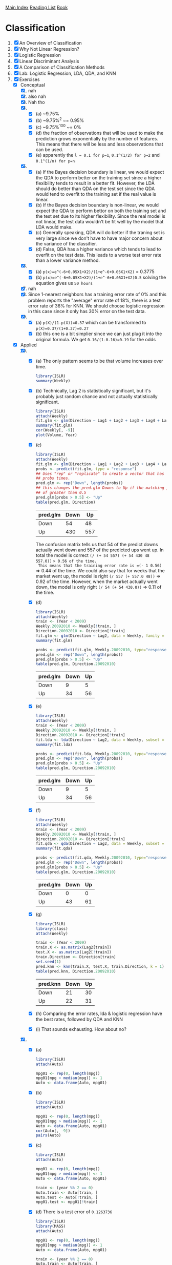 [[../index.org][Main Index]]
[[../index.org][Reading List]]
[[../an_introduction_to_statistical_learning.org][Book]]

* Classification
1. [X] An Overview of Classification
2. [X] Why Not Linear Regression?
3. [X] Logistic Regression
4. [X] Linear Discriminant Analysis
5. [X] A Comparison of Classification Methods
6. [X] Lab: Logistic Regression, LDA, QDA, and KNN
7. [X] Exercises
   + [X] Conceptual
     1. [X] nah
     2. [X] also nah
     3. [X] Nah tho
     4. [X]
        + [X] (a) ~9.75%
        + [X] (b) ~9.75%^2 ~= 0.95%
        + [X] (c) ~9.75%^100 ~= 0%
        + [X] (d) the fraction of observations that will be used to make the
          prediction grows exponentially by the number of features. This
          means that there will be less and less observations that can be
          used.
        + [X] (e) apparently the =l = 0.1 for p=1=, =0.1^(1/2) for p=2= and
          =0.1^(1/n) for p=n=
     5. [X]
        + [X] (a) If the Bayes decision boundary is linear, we would expect the
          QDA to perform better on the training set since a higher flexibility
          tends to result in a better fit. However, the LDA should do better
          than QDA on the test set since the QDA would tend to overfit to the
          training set if the real value is linear.
        + [X] (b) If the Bayes decision boundary is non-linear, we would expect
          the QDA to perform bettor on both the training set and the test set
          due to its higher flexibility. Since the real model is not linear, the
          test data wouldn't be fit well by the model that LDA would make.
        + [X] (c) Generally speaking, QDA will do better if the traning set is
          very large since we don't have to have major concern about the
          variance of the classifier.
        + [X] (d) False, QDA has a higher variance which tends to lead to
          overfit on the test data. This leads to a worse test error rate than a
          lower variance method.
     6. [X]
        + [X] (a) =p(x)=e^(-6+0.05X1+X2)/(1+e^-6+0.05X1+X2)= = 0.3775
        + [X] (b) =p(x)=e^(-6+0.05X1+X2)/(1+e^-6+0.05X1+X2)0.5= solving the
          equation gives us =50 hours=
     7. [X] nah
     8. [X] Since 1-nearest neighbors has a training error rate of 0% and this
        problem reports the "average" error rate of 18%, there is a test error
        rate of 36% for KNN. We should choose logistic regression in this case
        since it only has 30% error on the test data.
     9. [X]
        + [X] (a) =p(X)/(1-p(X))=0.37= which can be transformed to =p(X)=0.37/(1+0.37)=0.27=
        + [X] (b) this one is a bit simplier since we can just plug it into the
          original formula. We get =0.16/(1-0.16)=0.19= for the odds
   + [X] Applied
     10. [@10] [X]
         + [X] (a) The only pattern seems to be that volume increases over time.
           #+BEGIN_SRC R
             library(ISLR)
             summary(Weekly)
           #+END_SRC
         + [X] (b) Technically, Lag 2 is statistically significant, but it's
           probably just random chance and not actually statistically
           significant.
           #+BEGIN_SRC R
             library(ISLR)
             attach(Weekly)
             fit.glm <- glm(Direction ~ Lag1 + Lag2 + Lag3 + Lag4 + Lag5 + Volume, data = Weekly, family=binomial)
             summary(fit.glm)
             cor(Weekly[, -9])
             plot(Volume, Year)
           #+END_SRC
         + [X] (c)
           #+BEGIN_SRC R
             library(ISLR)
             attach(Weekly)
             fit.glm <- glm(Direction ~ Lag1 + Lag2 + Lag3 + Lag4 + Lag5 + Volume, data = Weekly, family=binomial)
             probs <- predict(fit.glm, type = "response")
             ## Uses "rep" or "replicate" to create a vector that has "Down" the length of
             ## probs times.
             pred.glm <- rep("Down", length(probs))
             ## this changes the pred.glm Downs to Up if the matching prob index has a value
             ## of greater than 0.5
             pred.glm[probs > 0.5] <- "Up"
             table(pred.glm, Direction)
           #+END_SRC
           |----------+------+-----|
           | pred.glm | Down |  Up |
           |----------+------+-----|
           | Down     |   54 |  48 |
           | Up       |  430 | 557 |
           |----------+------+-----|
           The confusion matrix tells us that 54 of the predict downs actually
           went down and 557 of the predicted ups went up. In total the model is
           correct =(/ (+ 54 557) (+ 54 430 48 557.0))= => 0.56 of the time.
           This means that the training error rate is =(- 1 0.56)= => 0.44 of
           the time. We could also say that for weeks that the market went up,
           the model is right =(/ 557 (+ 557.0 48))= => 0.92 of the time.
           However, when the market actually went down, the model is only right
           =(/ 54 (+ 54 430.0))= => 0.11 of the time.
         + [X] (d)
           #+BEGIN_SRC R
             library(ISLR)
             attach(Weekly)
             train <- (Year < 2009)
             Weekly.20092010 <- Weekly[!train, ]
             Direction.20092010 <- Direction[!train]
             fit.glm <- glm(Direction ~ Lag2, data = Weekly, family = binomial, subset = train)
             summary(fit.glm)

             probs <- predict(fit.glm, Weekly.20092010, type="response")
             pred.glm <- rep("Down", length(probs))
             pred.glm[probs > 0.5] <- "Up"
             table(pred.glm, Direction.20092010)
           #+END_SRC
             |----------+------+----|
             | pred.glm | Down | Up |
             |----------+------+----|
             | Down     |    9 |  5 |
             | Up       |   34 | 56 |
             |----------+------+----|
         + [X] (e)
           #+BEGIN_SRC R
             library(ISLR)
             attach(Weekly)
             train <- (Year < 2009)
             Weekly.20092010 <- Weekly[!train, ]
             Direction.20092010 <- Direction[!train]
             fit.lda <- lda(Direction ~ Lag2, data = Weekly, subset = train)
             summary(fit.lda)

             probs <- predict(fit.lda, Weekly.20092010, type="response")
             pred.glm <- rep("Down", length(probs))
             pred.glm[probs > 0.5] <- "Up"
             table(pred.glm, Direction.20092010)
           #+END_SRC
             |----------+------+----|
             | pred.glm | Down | Up |
             |----------+------+----|
             | Down     |    9 |  5 |
             | Up       |   34 | 56 |
             |----------+------+----|
         + [X] (f)
           #+BEGIN_SRC R
             library(ISLR)
             attach(Weekly)
             train <- (Year < 2009)
             Weekly.20092010 <- Weekly[!train, ]
             Direction.20092010 <- Direction[!train]
             fit.qda <- qda(Direction ~ Lag2, data = Weekly, subset = train)
             summary(fit.qda)

             probs <- predict(fit.qda, Weekly.20092010, type="response")
             pred.glm <- rep("Down", length(probs))
             pred.glm[probs > 0.5] <- "Up"
             table(pred.glm, Direction.20092010)
           #+END_SRC
             |----------+------+----|
             | pred.glm | Down | Up |
             |----------+------+----|
             | Down     |    0 |  0 |
             | Up       |   43 | 61 |
             |----------+------+----|
         + [X] (g)
           #+BEGIN_SRC R
             library(ISLR)
             library(class)
             attach(Weekly)

             train <- (Year < 2009)
             train.X <- as.matrix(Lag2[train])
             test.X <- as.matrix(Lag2[!train])
             train.Direction <- Direction[train]
             set.seed(1)
             pred.knn <- knn(train.X, test.X, train.Direction, k = 1)
             table(pred.knn, Direction.20092010)
           #+END_SRC
             |----------+------+----|
             | pred.knn | Down | Up |
             |----------+------+----|
             | Down     |   21 | 30 |
             | Up       |   22 | 31 |
             |----------+------+----|
         + [X] (h) Comparing the error rates, lda & logistic regression have the
           best rates, followed by QDA and KNN
         + [X] (i) That sounds exhausting. How about no?
     11. [X]
         + [X] (a)
           #+BEGIN_SRC R
             library(ISLR)
             attach(Auto)

             mpg01 <- rep(0, length(mpg))
             mpg01[mpg > median(mpg)] <- 1
             Auto <- data.frame(Auto, mpg01)
           #+END_SRC
         + [X] (b)
           #+BEGIN_SRC R
             library(ISLR)
             attach(Auto)

             mpg01 <- rep(0, length(mpg))
             mpg01[mpg > median(mpg)] <- 1
             Auto <- data.frame(Auto, mpg01)
             cor(Auto[, -9])
             pairs(Auto)
           #+END_SRC
         + [X] (c)
           #+BEGIN_SRC R
             library(ISLR)
             attach(Auto)

             mpg01 <- rep(0, length(mpg))
             mpg01[mpg > median(mpg)] <- 1
             Auto <- data.frame(Auto, mpg01)

             train <- (year %% 2 == 0)
             Auto.train <- Auto[train, ]
             Auto.test <- Auto[!train, ]
             mpg01.test <- mpg01[!train]
           #+END_SRC
         + [X] (d) There is a test error of =0.1263736=
           #+BEGIN_SRC R
             library(ISLR)
             library(MASS)
             attach(Auto)

             mpg01 <- rep(0, length(mpg))
             mpg01[mpg > median(mpg)] <- 1
             Auto <- data.frame(Auto, mpg01)

             train <- (year %% 2 == 0)
             Auto.train <- Auto[train, ]
             Auto.test <- Auto[!train, ]
             mpg01.test <- mpg01[!train]

             fit.lda <- lda(mpg01 ~ cylinders + weight + displacement + horsepower, data = Auto, subset = train)
             fit.lda

             pred.lda <- predict(fit.lda, Auto.test)
             table(pred.lda$class, mpg01.test)
             mean(pred.lda$class != mpg01.test)
           #+END_SRC
         + [X] (e) There is a test error of =0.1318681=
           #+BEGIN_SRC R
             library(ISLR)
             library(MASS)
             attach(Auto)

             mpg01 <- rep(0, length(mpg))
             mpg01[mpg > median(mpg)] <- 1
             Auto <- data.frame(Auto, mpg01)

             train <- (year %% 2 == 0)
             Auto.train <- Auto[train, ]
             Auto.test <- Auto[!train, ]
             mpg01.test <- mpg01[!train]

             fit.qda <- qda(mpg01 ~ cylinders + weight + displacement + horsepower, data = Auto, subset = train)
             fit.qda

             pred.qda <- predict(fit.qda, Auto.test)
             table(pred.qda$class, mpg01.test)
             mean(pred.qda$class != mpg01.test)

           #+END_SRC
         + [X] (f) There is a test error of =0.1208791=
           #+BEGIN_SRC R
             library(ISLR)
             library(MASS)
             attach(Auto)

             mpg01 <- rep(0, length(mpg))
             mpg01[mpg > median(mpg)] <- 1
             Auto <- data.frame(Auto, mpg01)

             train <- (year %% 2 == 0)
             Auto.train <- Auto[train, ]
             Auto.test <- Auto[!train, ]
             mpg01.test <- mpg01[!train]

             fit.glm <- glm(mpg01 ~ cylinders + weight + displacement + horsepower, data = Auto, family = binomial, subset = train)
             summary(fit.glm)

             probs <- predict(fit.glm, Auto.test, type = "response")
             pred.glm <- rep(0, length(probs))
             pred.glm[probs > 0.5] <- 1
             table(pred.glm, mpg01.test)

             mean(pred.glm != mpg01.test)
           #+END_SRC
         + [X] (g) for k=1 there is an error rate of =0.1538462= for k=10 it is
           =0.1648352= and for k=100 it is =0.1428571=
           #+BEGIN_SRC R
             library(ISLR)
             library(class)
             library(MASS)
             attach(Auto)


             mpg01 <- rep(0, length(mpg))
             mpg01[mpg > median(mpg)] <- 1
             Auto <- data.frame(Auto, mpg01)

             train <- (year %% 2 == 0)
             train.X <- cbind(cylinders, weight, displacement, horsepower)[train, ]
             test.X <- cbind(cylinders, weight, displacement, horsepower)[!train, ]
             train.mpg01 <- mpg01[train]
             set.seed(1)

             pred.knn <- knn(train.X, test.X, train.mpg01, k = 1)
             table(pred.knn, mpg01.test)
             mean(pred.knn != mpg01.test)


             pred.knn <- knn(train.X, test.X, train.mpg01, k = 10)
             table(pred.knn, mpg01.test)
             mean(pred.knn != mpg01.test)

             pred.knn <- knn(train.X, test.X, train.mpg01, k = 100)
             table(pred.knn, mpg01.test)
             mean(pred.knn != mpg01.test)
           #+END_SRC
     12. [X]
         + [X] (a) =8=
           #+BEGIN_SRC R
             Power = function() {
                 print(2^3)
             }
             Power()
           #+END_SRC
         + [X] (b) =6561=
           #+BEGIN_SRC R
             Power2 = function(x, a) {
                 print(x^a)
             }
             Power2(3, 8)
           #+END_SRC
         + [X] (c) =1000= =2.2518e+15= =2248091=
           #+BEGIN_SRC R
             Power2 = function(x, a) {
                 print(x^a)
             }
             Power2(10 , 3)
             Power2(8  , 17)
             Power2(131, 3)
           #+END_SRC
         + [X] (d) =8=
           #+BEGIN_SRC R
             Power3 = function(x, a) {
                 result <- x ^ a
                 return(result)
             }
             Power3(2, 3)
           #+END_SRC
         + [X] (e)
           #+BEGIN_SRC R
             Power3 = function(x, a) {
                 result <- x ^ a
                 return(result)
             }

             x <- 1:10

             plot(x,
                  Power3(x, 2),
                  log = "xy",
                  xlab = "Log of x",
                  ylab = "Log of x^2",
                  main = "Log of x^2 vs Log of x")
           #+END_SRC
         + [X] (f)
           #+BEGIN_SRC R
             Power3 = function(x, a) {
                 result <- x ^ a
                 return(result)
             }

             PlotPower = function(r, power) {
                 p <- plot (r,
                            Power3(x, power),
                            log = "xy",
                            xlab = "Log of x",
                            ylab = "Log of x^2",
                            main = "Log of x^2 vs Log of x")
                 return(p)
             }
             PlotPower(1:10, 3)
           #+END_SRC
     13. [X]
         #+BEGIN_SRC R
           library(MASS)
           attach(Boston)
           crim01 <- rep(0, length(crim))
           crim01[crim > median(crim)] <- 1
           Boston <- data.frame(Boston, crim01)

           train <- 1:(length(crim) / 2)
           test <- (length(crim) / 2 + 1):length(crim)
           Boston.train <- Boston[train, ]
           Boston.test <- Boston[test, ]
           crim01.test <- crim01[test]

           fit.glm <- glm(crim01 ~ . - crim01 - crim, data = Boston, family = binomial, subset = train)

           probs <- predict(fit.glm, Boston.test, type = "response")
           pred.glm <- rep(0, length(probs))
           pred.glm[probs > 0.5] <- 1
           table(pred.glm, crim01.test)
           mean(pred.glm != crim01.test)
           ## 0.1818182


           fit.glm <- glm(crim01 ~ . - crim01 - crim - chas - nox, data = Boston, family = binomial, subset = train)
           probs <- predict(fit.glm, Boston.test, type = "response")
           pred.glm <- rep(0, length(probs))
           pred.glm[probs > 0.5] <- 1
           table(pred.glm, crim01.test)
           mean(pred.glm != crim01.test)
           ## 0.1581028


           fit.lda <- lda(crim01 ~ . - crim01 - crim, data = Boston, subset = train)
           pred.lda <- predict(fit.lda, Boston.test)
           table(pred.lda$class, crim01.test)
           mean(pred.lda$class != crim01.test)
           ## 0.1343874

           fit.lda <- lda(crim01 ~ . - crim01 - crim - chas - nox, data = Boston, subset = train)
           pred.lda <- predict(fit.lda, Boston.test)
           table(pred.lda$class, crim01.test)
           mean(pred.lda$class != crim01.test)
           ## 0.1501976

           train.X <- cbind(zn, indus, chas, nox, rm, age, dis, rad, tax, ptratio, black, lstat, medv)[train, ]
           test.X <- cbind(zn, indus, chas, nox, rm, age, dis, rad, tax, ptratio, black, lstat, medv)[test, ]
           train.crim01 <- crim01[train]
           set.seed(1)
           pred.knn <- knn(train.X, test.X, train.crim01, k = 1)
           table(pred.knn, crim01.test)
           mean(pred.knn != crim01.test)
           ## 0.458498

           pred.knn <- knn(train.X, test.X, train.crim01, k = 10)
           table(pred.knn, crim01.test)
           mean(pred.knn != crim01.test)
           ## 0.1185771

           pred.knn <- knn(train.X, test.X, train.crim01, k = 100)
           table(pred.knn, crim01.test)
           mean(pred.knn != crim01.test)
           ## 0.4901186
         #+END_SRC
